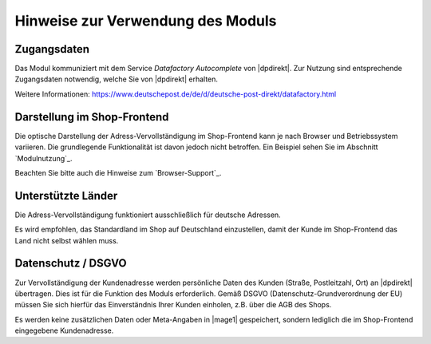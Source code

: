 Hinweise zur Verwendung des Moduls
==================================

Zugangsdaten
--------------------------------------

Das Modul kommuniziert mit dem Service *Datafactory Autocomplete* von |dpdirekt|. Zur Nutzung sind
entsprechende Zugangsdaten notwendig, welche Sie von |dpdirekt| erhalten.

Weitere Informationen: https://www.deutschepost.de/de/d/deutsche-post-direkt/datafactory.html

Darstellung im Shop-Frontend
--------------------------------------

Die optische Darstellung der Adress-Vervollständigung im Shop-Frontend kann je nach Browser und Betriebssystem variieren.
Die grundlegende Funktionalität ist davon jedoch nicht betroffen. Ein Beispiel sehen Sie im Abschnitt `Modulnutzung`_.

Beachten Sie bitte auch die Hinweise zum `Browser-Support`_.

Unterstützte Länder
--------------------------------------

Die Adress-Vervollständigung funktioniert ausschließlich für deutsche Adressen.

Es wird empfohlen, das Standardland im Shop auf Deutschland einzustellen, damit der Kunde im Shop-Frontend
das Land nicht selbst wählen muss.

Datenschutz / DSGVO
--------------------------------------

Zur Vervollständigung der Kundenadresse werden persönliche Daten des Kunden (Straße, Postleitzahl, Ort) an
|dpdirekt| übertragen. Dies ist für die Funktion des Moduls erforderlich. Gemäß DSGVO (Datenschutz-Grundverordnung
der EU) müssen Sie sich hierfür das Einverständnis Ihrer Kunden einholen, z.B. über die AGB des Shops.

Es werden keine zusätzlichen Daten oder Meta-Angaben in |mage1| gespeichert, sondern lediglich die im Shop-Frontend
eingegebene Kundenadresse.
